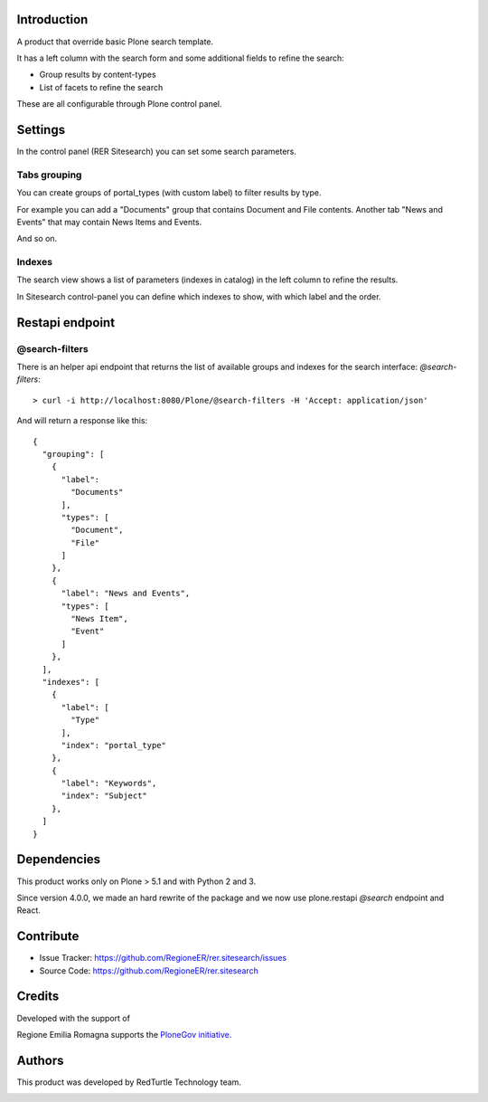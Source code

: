 Introduction
============
A product that override basic Plone search template.

It has a left column with the search form and some additional fields to refine the search:

- Group results by content-types
- List of facets to refine the search

These are all configurable through Plone control panel.


Settings
========
In the control panel (RER Sitesearch) you can set some search parameters.

Tabs grouping
--------------

You can create groups of portal_types (with custom label) to filter results by type.

For example you can add a "Documents" group that contains Document and File contents.
Another tab "News and Events" that may contain News Items and Events.

And so on.


Indexes
-------
The search view shows a list of parameters (indexes in catalog) in the left column to refine the results.

In Sitesearch control-panel you can define which indexes to show, with which label and the order.


Restapi endpoint
================

@search-filters
---------------

There is an helper api endpoint that returns the list of available groups and indexes for the search interface: *@search-filters*::

    > curl -i http://localhost:8080/Plone/@search-filters -H 'Accept: application/json'

And will return a response like this::

    {
      "grouping": [
        {
          "label":
            "Documents"
          ],
          "types": [
            "Document",
            "File"
          ]
        },
        {
          "label": "News and Events",
          "types": [
            "News Item",
            "Event"
          ]
        },
      ],
      "indexes": [
        {
          "label": [
            "Type"
          ],
          "index": "portal_type"
        },
        {
          "label": "Keywords",
          "index": "Subject"
        },
      ]
    }

Dependencies
============

This product works only on Plone > 5.1 and with Python 2 and 3.

Since version 4.0.0, we made an hard rewrite of the package and we now use plone.restapi `@search` endpoint
and React.

Contribute
==========

- Issue Tracker: https://github.com/RegioneER/rer.sitesearch/issues
- Source Code: https://github.com/RegioneER/rer.sitesearch


Credits
=======

Developed with the support of

.. image:: http://www.regione.emilia-romagna.it/rer.gif
   :alt: Regione Emilia-Romagna
   :target: http://www.regione.emilia-romagna.it/

Regione Emilia Romagna supports the `PloneGov initiative`__.

__ http://www.plonegov.it/

Authors
=======

This product was developed by RedTurtle Technology team.

.. image:: https://avatars1.githubusercontent.com/u/1087171?s=100&v=4
   :alt: RedTurtle Technology Site
   :target: http://www.redturtle.net/
